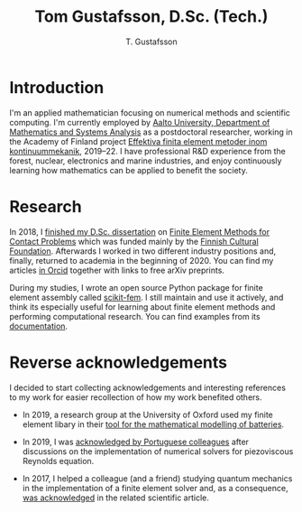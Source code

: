 #+TITLE:  Tom Gustafsson, D.Sc. (Tech.)
#+AUTHOR: T. Gustafsson
#+HTML_HEAD: <link rel="stylesheet" type="text/css" href="org.css" />

* Introduction

I'm an applied mathematician focusing on numerical methods and scientific
computing.  I'm currently employed by [[http://math.aalto.fi/en/][Aalto University, Department of
Mathematics and Systems Analysis]] as a postdoctoral researcher, working in the
Academy of Finland project [[https://akareport.aka.fi/ibi_apps/WFServlet?IBIF_ex=x_HakKuvaus2&CLICKED_ON=&HAKNRO1=324611&UILANG=fi&TULOSTE=HTML][Effektiva finita element metoder inom
kontinuummekanik]], 2019--22.  I have professional R&D experience from the forest,
nuclear, electronics and marine industries, and enjoy continuously learning how
mathematics can be applied to benefit the society.

* Research

In 2018, I [[https://www.genealogy.math.ndsu.nodak.edu/id.php?id=255380][finished my D.Sc. dissertation]] on [[https://aaltodoc.aalto.fi/handle/123456789/31486][Finite Element Methods for Contact
Problems]] which was funded mainly by the [[https://skr.fi/][Finnish Cultural Foundation]].  Afterwards
I worked in two different industry positions and, finally, returned to academia
in the beginning of 2020.  You can find my articles [[https://orcid.org/0000-0003-1611-5032][in Orcid]] together with links
to free arXiv preprints.

During my studies, I wrote an open source Python package for finite element
assembly called [[https://github.com/kinnala/scikit-fem][scikit-fem]]. I still maintain and use it actively, and think its
especially useful for learning about finite element methods and performing
computational research.  You can find examples from its [[https://kinnala.github.io/scikit-fem-docs][documentation]].

* Reverse acknowledgements

I decided to start collecting acknowledgements and interesting references to my
work for easier recollection of how my work benefited others.

- In 2019, a research group at the University of Oxford used my finite element
  libary in their [[https://doi.org/10.1149/osf.io/67ckj][tool for the mathematical modelling of batteries]].

- In 2019, I was [[https://doi.org/10.3390/fluids4020098][acknowledged by Portuguese colleagues]] after discussions on
  the implementation of numerical solvers for piezoviscous Reynolds equation.

- In 2017, I helped a colleague (and a friend) studying quantum mechanics in the
  implementation of a finite element solver and, as a consequence, [[https://doi.org/10.1063/1.5000908][was
  acknowledged]] in the related scientific article.

